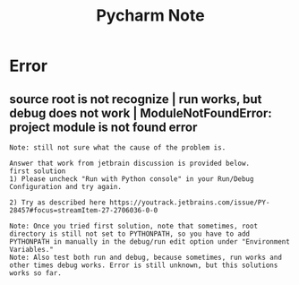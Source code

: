 #+TITLE: Pycharm Note
#+filetags: pycharm

* Error
** source root is not recognize | run works, but debug does not work | ModuleNotFoundError: project module is not found error
:PROPERTIES:
:ID:       9dc8a388-d5bd-46b8-b6c6-8f570fb7248b
:END:
#+BEGIN_SRC
Note: still not sure what the cause of the problem is.

Answer that work from jetbrain discussion is provided below.
first solution
1) Please uncheck "Run with Python console" in your Run/Debug Configuration and try again.

2) Try as described here https://youtrack.jetbrains.com/issue/PY-28457#focus=streamItem-27-2706036-0-0

Note: Once you tried first solution, note that sometimes, root directory is still not set to PYTHONPATH, so you have to add PYTHONPATH in manually in the debug/run edit option under "Environment Variables."
Note: Also test both run and debug, because sometimes, run works and other times debug works. Error is still unknown, but this solutions works so far.
#+END_SRC
